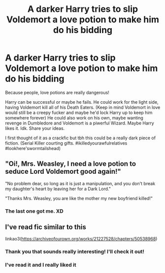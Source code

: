 #+TITLE: A darker Harry tries to slip Voldemort a love potion to make him do his bidding

* A darker Harry tries to slip Voldemort a love potion to make him do his bidding
:PROPERTIES:
:Author: Quine_
:Score: 14
:DateUnix: 1594756678.0
:DateShort: 2020-Jul-15
:FlairText: Prompt
:END:
Because people, love potions are really dangerous!

Harry can be successful or maybe he fails. He could work for the light side, having Voldemort kill all of his Death Eaters. (Keep in mind Voldemort in love would still be a creepy fucker and maybe he'd lock Harry up to keep him somewhere forever) He could also work on his own, maybe wanting revenge in Dumbledore and Voldemort is a piwerful Wizard. Maybe Harry likes it. Idk. Share your ideas.

I first thought of it as a crackfic but tbh this could be a really dark piece of fiction. (Serial Killer courting gifts. #ikilledyourawfulrelatives #lookhere'swormtailshead)


** "Oi!, Mrs. Weasley, I need a love potion to seduce Lord Voldemort good again!"

"No problem dear, so long as it is just a manipulation, and you don't break my daughter's heart by leaving her for a Dark Lord."

"Thanks Mrs. Weasley, you are like the mother my new boyfriend killed!"
:PROPERTIES:
:Author: Brilliant_Sea
:Score: 16
:DateUnix: 1594759876.0
:DateShort: 2020-Jul-15
:END:

*** The last one got me. XD
:PROPERTIES:
:Author: Quine_
:Score: 6
:DateUnix: 1594787220.0
:DateShort: 2020-Jul-15
:END:


** I've read fic similar to this

linkao3([[https://archiveofourown.org/works/21227528/chapters/50538968]])
:PROPERTIES:
:Author: Llolola
:Score: 3
:DateUnix: 1594757885.0
:DateShort: 2020-Jul-15
:END:

*** Thank you that sounds really interesting! I'll check it out!
:PROPERTIES:
:Author: Quine_
:Score: 3
:DateUnix: 1594757979.0
:DateShort: 2020-Jul-15
:END:


*** I've read it and I really liked it
:PROPERTIES:
:Author: Quine_
:Score: 2
:DateUnix: 1594787238.0
:DateShort: 2020-Jul-15
:END:
